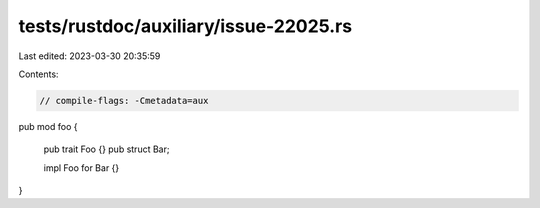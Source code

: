 tests/rustdoc/auxiliary/issue-22025.rs
======================================

Last edited: 2023-03-30 20:35:59

Contents:

.. code-block:: rs

    // compile-flags: -Cmetadata=aux

pub mod foo {

    pub trait Foo {}
    pub struct Bar;

    impl Foo for Bar {}

}


